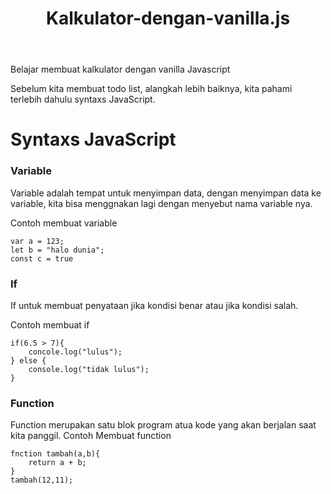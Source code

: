 #+TITLE: Kalkulator-dengan-vanilla.js

Belajar membuat kalkulator dengan vanilla Javascript

Sebelum kita membuat todo list, alangkah lebih baiknya, kita pahami terlebih dahulu syntaxs JavaScript.

* Syntaxs JavaScript

*** Variable
Variable adalah tempat untuk menyimpan data, dengan menyimpan data ke variable, kita bisa menggnakan lagi dengan menyebut nama variable nya.

Contoh membuat variable
#+BEGIN_SRC shell
var a = 123;
let b = "halo dunia";
const c = true
#+END_SRC

*** If
If untuk membuat penyataan jika kondisi benar atau jika kondisi salah.

Contoh membuat if
#+BEGIN_SRC shell
if(6.5 > 7){
    concole.log("lulus");
} else {
    console.log("tidak lulus");
}
#+END_SRC

*** Function
Function merupakan satu blok program atua kode yang akan berjalan saat kita panggil.
Contoh Membuat function
#+BEGIN_SRC shell
fnction tambah(a,b){
    return a + b;
}
tambah(12,11);
#+END_SRC

